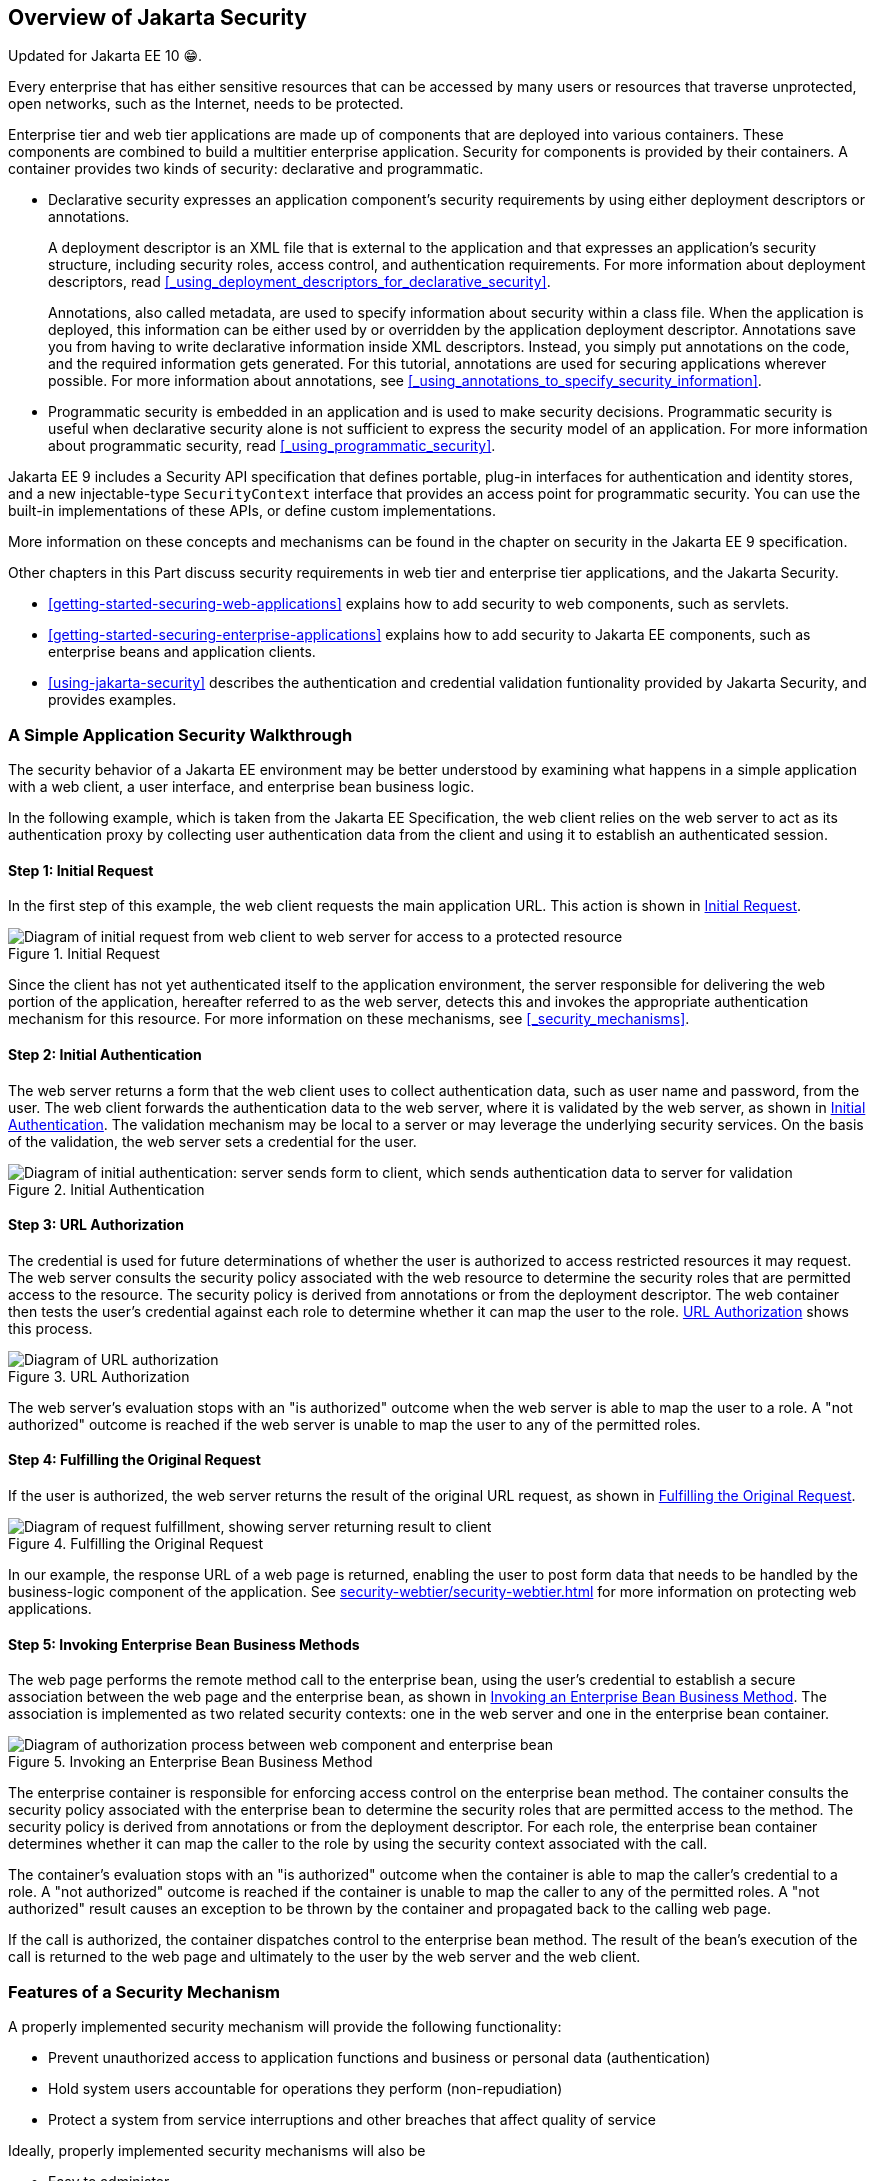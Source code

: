 == Overview of Jakarta Security

Updated for Jakarta EE 10 😁.

Every enterprise that has either sensitive resources that can be accessed by many users or resources that traverse unprotected, open networks, such as the Internet, needs to be protected.

Enterprise tier and web tier applications are made up of components that are deployed into various containers.
These components are combined to build a multitier enterprise application.
Security for components is provided by their containers.
A container provides two kinds of security: declarative and programmatic.

* Declarative security expresses an application component's security requirements by using either deployment descriptors or annotations.
+
A deployment descriptor is an XML file that is external to the application and that expresses an application's security structure, including security roles, access control, and authentication requirements.
For more information about deployment descriptors, read <<_using_deployment_descriptors_for_declarative_security>>.
+
Annotations, also called metadata, are used to specify information about security within a class file.
When the application is deployed, this information can be either used by or overridden by the application deployment descriptor.
Annotations save you from having to write declarative information inside XML descriptors.
Instead, you simply put annotations on the code, and the required information gets generated.
For this tutorial, annotations are used for securing applications wherever possible.
For more information about annotations, see
<<_using_annotations_to_specify_security_information>>.

* Programmatic security is embedded in an application and is used to make security decisions.
Programmatic security is useful when declarative security alone is not sufficient to express the security model of an application.
For more information about programmatic security, read <<_using_programmatic_security>>.

Jakarta EE 9 includes a Security API specification that defines portable, plug-in interfaces for authentication and identity stores, and a new injectable-type `SecurityContext` interface that provides an access point for programmatic security.
You can use the built-in implementations of these APIs, or define custom implementations.

More information on these concepts and mechanisms can be found in the chapter on security in the Jakarta EE 9 specification.

Other chapters in this Part discuss security requirements in web tier and enterprise tier applications, and the Jakarta Security.

* xref:getting-started-securing-web-applications[xrefstyle=full] explains how to add security to web components, such as servlets.

* xref:getting-started-securing-enterprise-applications[xrefstyle=full] explains how to add security to Jakarta EE components, such as enterprise beans and application clients.

* xref:using-jakarta-security[xrefstyle=full] describes the authentication and credential validation funtionality provided by Jakarta Security, and provides examples.

=== A Simple Application Security Walkthrough

The security behavior of a Jakarta EE environment may be better understood by examining what happens in a simple application with a web client, a user interface, and enterprise bean business logic.

In the following example, which is taken from the Jakarta EE Specification, the web client relies on the web server to act as its authentication proxy by collecting user authentication data from the client and using it to establish an authenticated session.

==== Step 1: Initial Request

In the first step of this example, the web client requests the main application URL.
This action is shown in <<_initial_request>>.

[[_initial_request]]
.Initial Request
image::images:jakartaeett_dt_039.svg["Diagram of initial request from web client to web server for access to a protected resource"]

Since the client has not yet authenticated itself to the application environment, the server responsible for delivering the web portion of the application, hereafter referred to as the web server, detects this and invokes the appropriate authentication mechanism for this resource.
For more information on these mechanisms, see <<_security_mechanisms>>.

==== Step 2: Initial Authentication

The web server returns a form that the web client uses to collect authentication data, such as user name and password, from the user.
The web client forwards the authentication data to the web server, where it is validated by the web server, as shown in <<_initial_authentication>>.
The validation mechanism may be local to a server or may leverage the underlying security services.
On the basis of the validation, the web server sets a credential for the user.

[[_initial_authentication]]
.Initial Authentication
image::images:jakartaeett_dt_040.svg["Diagram of initial authentication: server sends form to client, which sends authentication data to server for validation"]

==== Step 3: URL Authorization

The credential is used for future determinations of whether the user is authorized to access restricted resources it may request.
The web server consults the security policy associated with the web resource to determine the security roles that are permitted access to the resource.
The security policy is derived from annotations or from the deployment descriptor.
The web container then tests the user's credential against each role to determine whether it can map the user to the role.
<<_url_authorization>> shows this process.

[[_url_authorization]]
.URL Authorization
image::images:jakartaeett_dt_041.svg["Diagram of URL authorization"]

The web server's evaluation stops with an "is authorized" outcome when the web server is able to map the user to a role.
A "not authorized" outcome is reached if the web server is unable to map the user to any of the permitted roles.

==== Step 4: Fulfilling the Original Request

If the user is authorized, the web server returns the result of the original URL request, as shown in <<_fulfilling_the_original_request>>.

[[_fulfilling_the_original_request]]
.Fulfilling the Original Request
image::images:jakartaeett_dt_042.svg["Diagram of request fulfillment, showing server returning result to client"]

In our example, the response URL of a web page is returned, enabling the user to post form data that needs to be handled by the business-logic component of the application.
See xref:security-webtier/security-webtier.adoc[] for more information on protecting web applications.

==== Step 5: Invoking Enterprise Bean Business Methods

The web page performs the remote method call to the enterprise bean, using the user's credential to establish a secure association between the web page and the enterprise bean, as shown in <<_invoking_an_enterprise_bean_business_method>>.
The association is implemented as two related security contexts: one in the web server and one in the enterprise bean container.

[[_invoking_an_enterprise_bean_business_method]]
.Invoking an Enterprise Bean Business Method
image::images:jakartaeett_dt_043.svg["Diagram of authorization process between web component and enterprise bean"]

The enterprise container is responsible for enforcing access control on the enterprise bean method.
The container consults the security policy associated with the enterprise bean to determine the security roles that are permitted access to the method.
The security policy is derived from annotations or from the deployment descriptor.
For each role, the enterprise bean container determines whether it can map the caller to the role by using the security context associated with the call.

The container's evaluation stops with an "is authorized" outcome when the container is able to map the caller's credential to a role.
A "not authorized" outcome is reached if the container is unable to map the caller to any of the permitted roles.
A "not authorized" result causes an exception to be thrown by the container and propagated back to the calling web page.

If the call is authorized, the container dispatches control to the enterprise bean method.
The result of the bean's execution of the call is returned to the web page and ultimately to the user by the web server and the web client.

=== Features of a Security Mechanism

A properly implemented security mechanism will provide the following functionality:

* Prevent unauthorized access to application functions and business or personal data (authentication)

* Hold system users accountable for operations they perform (non-repudiation)

* Protect a system from service interruptions and other breaches that affect quality of service

Ideally, properly implemented security mechanisms will also be

* Easy to administer

* Transparent to system users

* Interoperable across application and enterprise boundaries

=== Characteristics of Application Security

Jakarta EE applications consist of components that can contain both protected and unprotected resources.
Often, you need to protect resources to ensure that only authorized users have access.
Authorization provides controlled access to protected resources.
Authorization is based on identification and authentication.
Identification is a process that enables recognition of an entity by a system, and authentication is a process that verifies the identity of a user, device, or other entity in a computer system, usually as a prerequisite to allowing access to resources in a system.

Authorization and authentication are not required for an entity to access unprotected resources.
Accessing a resource without authentication is referred to as unauthenticated, or anonymous, access.

The characteristics of application security that, when properly addressed, help to minimize the security threats faced by an enterprise include the following.

* Authentication: The means by which communicating entities, such as client and server, prove to each other that they are acting on behalf of specific identities that are authorized for access.
This ensures that users are who they say they are.

* Authorization, or access control: The means by which interactions with resources are limited to collections of users or programs for the purpose of enforcing integrity, confidentiality, or availability constraints.
This ensures that users have permission to perform operations or access data.

* Data integrity: The means used to prove that information has not been modified by a third party, an entity other than the source of the information.
For example, a recipient of data sent over an open network must be able to detect and discard messages that were modified after they were sent.
This ensures that only authorized users can modify data.

* Confidentiality, or data privacy: The means used to ensure that information is made available only to users who are authorized to access it.
This ensures that only authorized users can view sensitive data.

* Non-repudiation: The means used to prove that a user who performed some action cannot reasonably deny having done so.
This ensures that transactions can be proved to have happened.

* Quality of Service: The means used to provide better service to selected network traffic over various technologies.

* Auditing: The means used to capture a tamper-resistant record of security-related events for the purpose of being able to evaluate the effectiveness of security policies and mechanisms.
To enable this, the system maintains a record of transactions and security information.
